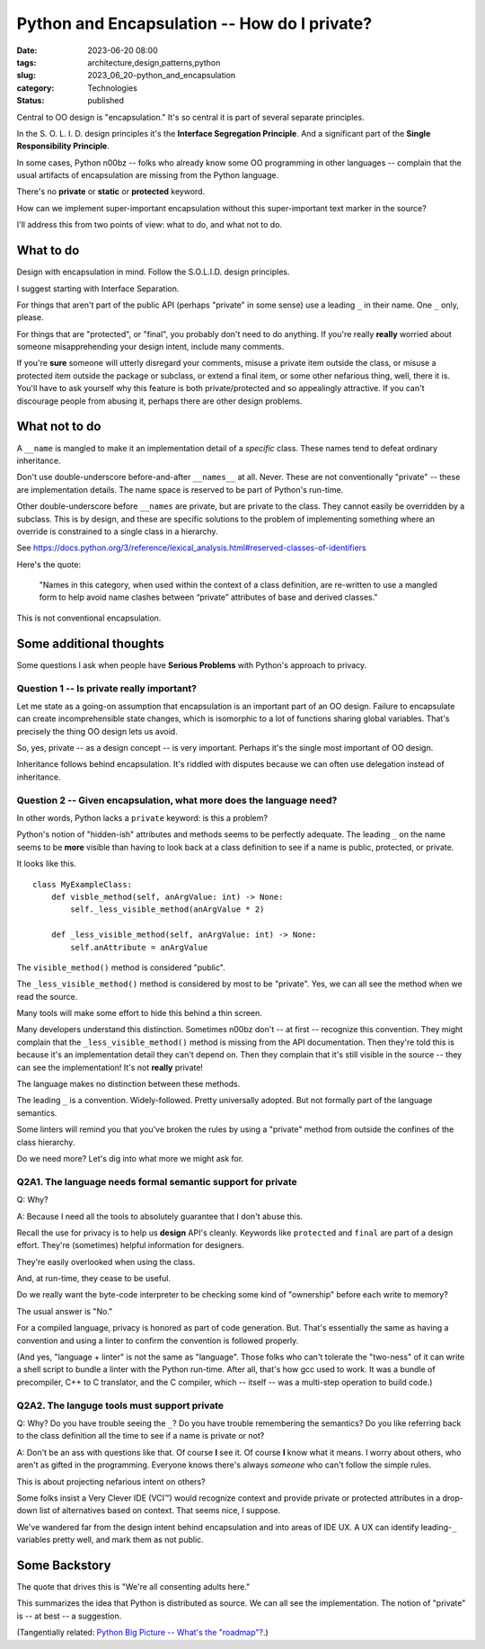 Python and Encapsulation -- How do I private?
##############################################

:date: 2023-06-20 08:00
:tags: architecture,design,patterns,python
:slug: 2023_06_20-python_and_encapsulation
:category: Technologies
:status: published

Central to OO design is "encapsulation." It's so central it is part of several separate principles.

In the S. O. L. I. D. design principles it's the **Interface Segregation Principle**.
And a significant part of the **Single Responsibility Principle**.

In some cases, Python n00bz -- folks who already know some OO programming in other languages -- complain
that the usual artifacts of encapsulation are missing from the Python language.

There's no **private** or **static** or **protected** keyword.

How can we implement super-important encapsulation without this super-important text marker in the source?

I'll address this from two points of view: what to do, and what not to do.

What to do
==========

Design with encapsulation in mind. Follow the S.O.L.I.D. design principles.

I suggest starting with Interface Separation.

For things that aren't part of the public API (perhaps "private" in some sense) use a leading ``_`` in their name.
One ``_`` only, please.

For things that are "protected", or "final", you probably don't need to do anything.
If you're really **really** worried about someone misapprehending your design intent,
include many comments.

If you're **sure** someone will utterly disregard your comments,
misuse a private item outside the class,
or misuse a protected item outside the package or subclass,
or extend a final item,
or some other nefarious thing, well, there it is.
You'll have to ask yourself why this feature is both private/protected and so appealingly attractive.
If you can't discourage people from abusing it, perhaps there are other design problems.

What not to do
==============

A ``__name`` is mangled to make it an implementation detail of a *specific* class.
These names tend to defeat ordinary inheritance.

Don't use double-underscore before-and-after ``__names__`` at all.
Never.
These are not conventionally "private" -- these are implementation details.
The name space is reserved to be part of Python's run-time.

Other double-underscore before ``__names`` are private, but are private to the class.
They cannot easily be overridden by a subclass. This is by design, and these are
specific solutions to the problem of implementing something where an override
is constrained to a single class in a hierarchy.

See https://docs.python.org/3/reference/lexical_analysis.html#reserved-classes-of-identifiers

Here's the quote:

    "Names in this category, when used within the context of a class definition, are re-written to use a mangled form to help avoid name clashes between “private” attributes of base and derived classes."

This is not conventional encapsulation.

Some additional thoughts
========================

Some questions I ask when people have **Serious Problems**
with Python's approach to privacy.

Question 1 -- Is private really important?
-------------------------------------------

Let me state as a going-on assumption that encapsulation is an important part of an OO design.
Failure to encapsulate can create incomprehensible state changes, which is isomorphic to
a lot of functions sharing global variables. That's precisely the thing OO design
lets us avoid.

So, yes, private -- as a design concept -- is very important.
Perhaps it's the single most important of OO design.

Inheritance follows behind encapsulation. It's riddled with disputes
because we can often use delegation instead of inheritance.

Question 2 -- Given encapsulation, what more does the language need?
--------------------------------------------------------------------

In other words, Python lacks a ``private`` keyword: is this a problem?

Python's notion of "hidden-ish" attributes and methods
seems to be perfectly adequate.
The leading ``_`` on the name seems to be **more** visible
than having to look back at a class definition to
see if a name is public, protected, or private.

It looks like this.

::

    class MyExampleClass:
        def visble_method(self, anArgValue: int) -> None:
            self._less_visible_method(anArgValue * 2)

        def _less_visible_method(self, anArgValue: int) -> None:
            self.anAttribute = anArgValue

The ``visible_method()`` method is considered "public".

The ``_less_visible_method()`` method is considered by most to be "private".
Yes, we can all see the method when we read the source.

Many tools will make some effort to hide this behind a thin screen.

Many developers understand this distinction. Sometimes n00bz don't -- at first -- recognize this convention.
They might complain that the ``_less_visible_method()`` method is missing from the API documentation.
Then they're told this is because it's an implementation detail they can't depend on.
Then they complain that it's still visible in the source -- they can see the implementation!
It's not **really** private!

The language makes no distinction between these methods.

The leading ``_`` is a convention. Widely-followed. Pretty universally adopted.
But not formally part of the language semantics.

Some linters will remind you that you've broken the rules by using a "private" method
from outside the confines of the class hierarchy.

Do we need more? Let's dig into what more we might ask for.

Q2A1. The language needs formal semantic support for private
-------------------------------------------------------------

Q: Why?

A: Because I need all the tools to absolutely guarantee that I don't abuse this.

Recall the use for privacy is to help us **design** API's cleanly.
Keywords like ``protected`` and ``final`` are part of a design effort.
They're (sometimes) helpful information for designers.

They're easily overlooked when using the class.

And, at run-time, they cease to be useful.

Do we really want the byte-code interpreter to be checking some kind of "ownership" before each
write to memory?

The usual answer is "No."

For a compiled language, privacy is honored as part of code generation.
But. That's essentially the same as having a convention and using a linter to
confirm the convention is followed properly.

(And yes, "language + linter" is not the same as "language".
Those folks who can't tolerate the "two-ness" of it
can write a shell script to bundle a linter with the Python run-time.
After all, that's how gcc used to work. It was a bundle of precompiler, C++ to C translator,
and the C compiler, which -- itself -- was a multi-step operation to build code.)

Q2A2. The languge tools must support private
---------------------------------------------

Q: Why? Do you have trouble seeing the ``_``? Do you have trouble remembering the semantics? Do you like referring back to the class definition all the time to see if a name is private or not?

A: Don't be an ass with questions like that. Of course **I** see it. Of course **I** know what it means. I worry about others, who aren't as gifted in the programming. Everyone knows there's always *someone* who can't follow the simple rules.

This is about projecting nefarious intent on others?

Some folks insist a Very Clever IDE (VCI™) would recognize context and provide
private or protected attributes in a drop-down list of alternatives based on
context. That seems nice, I suppose.

We've wandered far from the design intent behind encapsulation and into
areas of IDE UX. A UX can identify leading-\ ``_`` variables pretty well,
and mark them as not public.


Some Backstory
==============

The quote that drives this is "We're all consenting adults here."

This summarizes the idea that Python is distributed as source.
We can all see the implementation.
The notion of "private" is -- at best -- a suggestion.


(Tangentially related: `Python Big Picture -- What's the "roadmap"? <{filename}/blog/2015/12/2015_12_08-python_big_picture_whats_the_roadmap_revised.rst>`_.)
